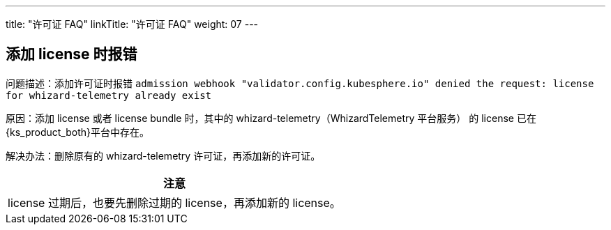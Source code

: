 ---
title: "许可证 FAQ"
linkTitle: "许可证 FAQ"
weight: 07
---

== 添加 license 时报错 

问题描述：添加许可证时报错 `admission webhook "validator.config.kubesphere.io" denied the request: license for whizard-telemetry already exist`

原因：添加 license 或者 license bundle 时，其中的 whizard-telemetry（WhizardTelemetry 平台服务） 的 license 已在{ks_product_both}平台中存在。

解决办法：删除原有的 whizard-telemetry 许可证，再添加新的许可证。

[.admon.attention,cols="a"]
|===
|注意

|
license 过期后，也要先删除过期的 license，再添加新的 license。
|===
